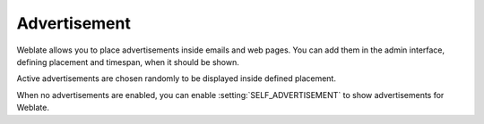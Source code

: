 Advertisement
=============

Weblate allows you to place advertisements inside emails and web pages. You can
add them in the admin interface, defining placement and timespan, when it
should be shown.

Active advertisements are chosen randomly to be displayed inside defined
placement.

When no advertisements are enabled, you can enable
:setting:`SELF_ADVERTISEMENT` to show advertisements for Weblate.
